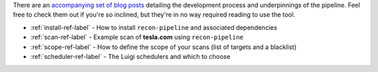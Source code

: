 There are an `accompanying set of blog posts <https://epi052.gitlab.io/notes-to-self/blog/2019-09-01-how-to-build-an-automated-recon-pipeline-with-python-and-luigi/>`_
detailing the development process and underpinnings of the pipeline. Feel free to check them out if
you're so inclined, but they're in no way required reading to use the tool.

* :ref:`install-ref-label` - How to install ``recon-pipeline`` and associated dependencies
* :ref:`scan-ref-label` - Example scan of **tesla.com** using ``recon-pipeline``
* :ref:`scope-ref-label` - How to define the scope of your scans (list of targets and a blacklist)
* :ref:`scheduler-ref-label` - The Luigi schedulers and which to choose
